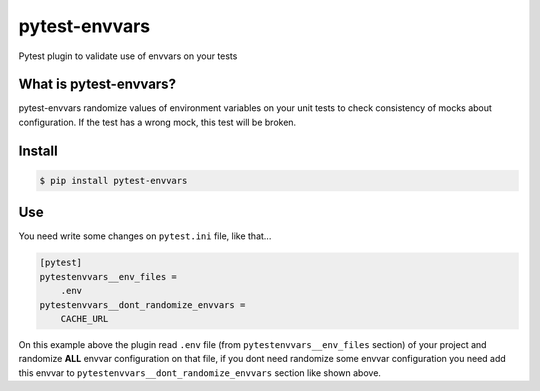 ==============
pytest-envvars
==============

.. image:: https://travis-ci.org/rafaelhenrique/pytest-envvars.svg?branch=master
    :target: https://travis-ci.org/rafaelhenrique/pytest-envvars
    :alt: See Build Status on Travis CI

Pytest plugin to validate use of envvars on your tests

What is pytest-envvars?
-----------------------

pytest-envvars randomize values of environment variables on your unit tests to check consistency of mocks about configuration. If the test has a wrong mock, this test will be broken.

Install
-------

.. code-block:: bash

    $ pip install pytest-envvars

Use
---

You need write some changes on ``pytest.ini`` file, like that...

.. code-block:: bash

    [pytest]
    pytestenvvars__env_files =
        .env
    pytestenvvars__dont_randomize_envvars =
        CACHE_URL

On this example above the plugin read ``.env`` file (from ``pytestenvvars__env_files`` section) of your project and randomize **ALL** envvar configuration on that file, if you dont need randomize some envvar configuration you need add this envvar to ``pytestenvvars__dont_randomize_envvars`` section like shown above.
